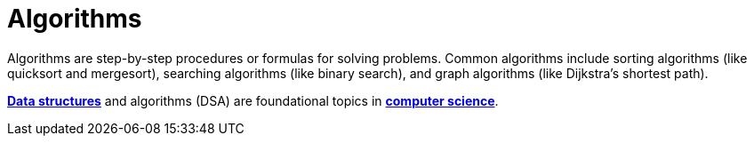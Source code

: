 = Algorithms

Algorithms are step-by-step procedures or formulas for solving problems. Common algorithms include
sorting algorithms (like quicksort and mergesort), searching algorithms (like binary search), and
graph algorithms (like Dijkstra's shortest path).

*link:./data-structures.adoc[Data structures]* and algorithms (DSA) are foundational topics in
*link:./computer-science.adoc[computer science]*.
